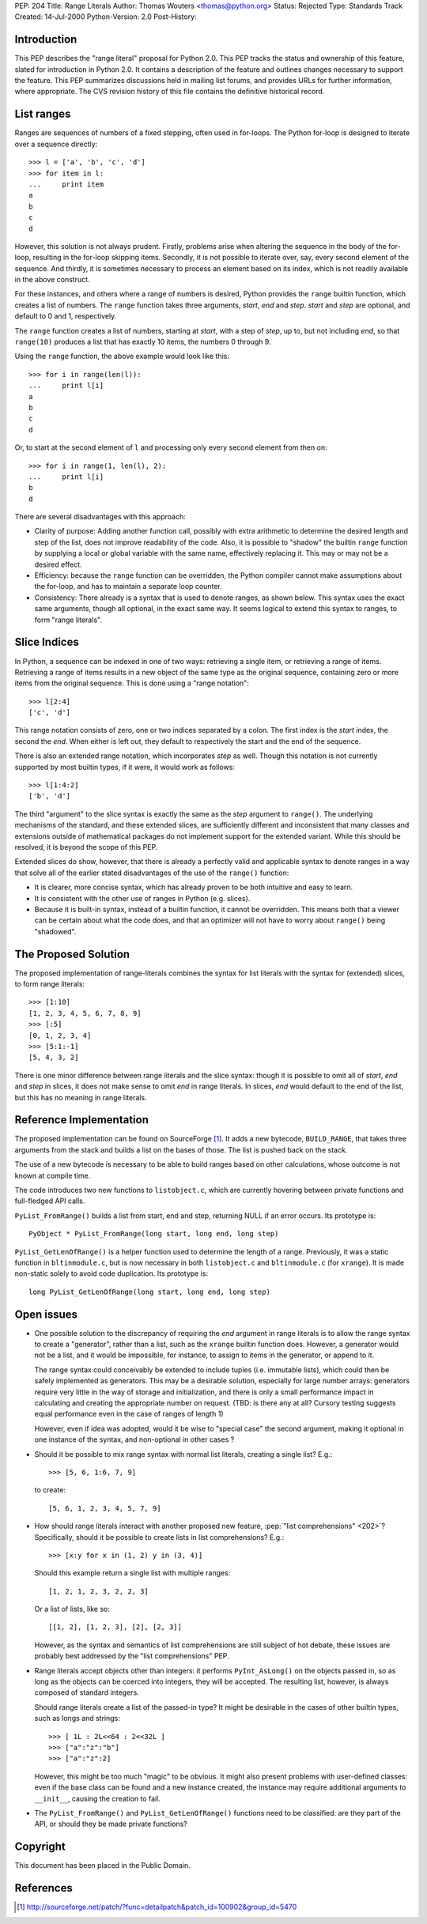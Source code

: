 PEP: 204
Title: Range Literals
Author: Thomas Wouters <thomas@python.org>
Status: Rejected
Type: Standards Track
Created: 14-Jul-2000
Python-Version: 2.0
Post-History:

.. rejected::
   After careful consideration, and a period of meditation, this
   proposal has been rejected. The open issues, as well as some
   confusion between ranges and slice syntax, raised enough questions
   for Guido not to accept it for Python 2.0, and later to reject the
   proposal altogether. The new syntax and its intentions were deemed
   not obvious enough.

   [ TBD: Guido, amend/confirm this, please. Preferably both; this
   is a PEP, it should contain *all* the reasons for rejection
   and/or reconsideration, for future reference. ]

Introduction
============

This PEP describes the "range literal" proposal for Python 2.0.
This PEP tracks the status and ownership of this feature, slated
for introduction in Python 2.0.  It contains a description of the
feature and outlines changes necessary to support the feature.
This PEP summarizes discussions held in mailing list forums, and
provides URLs for further information, where appropriate.  The CVS
revision history of this file contains the definitive historical
record.


List ranges
===========

Ranges are sequences of numbers of a fixed stepping, often used in
for-loops.  The Python for-loop is designed to iterate over a
sequence directly::

   >>> l = ['a', 'b', 'c', 'd']
   >>> for item in l:
   ...     print item
   a
   b
   c
   d

However, this solution is not always prudent.  Firstly, problems
arise when altering the sequence in the body of the for-loop,
resulting in the for-loop skipping items.  Secondly, it is not
possible to iterate over, say, every second element of the
sequence.  And thirdly, it is sometimes necessary to process an
element based on its index, which is not readily available in the
above construct.

For these instances, and others where a range of numbers is
desired, Python provides the ``range`` builtin function, which
creates a list of numbers.  The ``range`` function takes three
arguments, *start*, *end* and *step*.  *start* and *step* are
optional, and default to 0 and 1, respectively.

The ``range`` function creates a list of numbers, starting at
*start*, with a step of *step*, up to, but not including *end*, so
that ``range(10)`` produces a list that has exactly 10 items, the
numbers 0 through 9.

Using the ``range`` function, the above example would look like
this::

   >>> for i in range(len(l)):
   ...     print l[i]
   a
   b
   c
   d

Or, to start at the second element of ``l`` and processing only
every second element from then on::

   >>> for i in range(1, len(l), 2):
   ...     print l[i]
   b
   d

There are several disadvantages with this approach:

- Clarity of purpose: Adding another function call, possibly with
  extra arithmetic to determine the desired length and step of the
  list, does not improve readability of the code.  Also, it is
  possible to "shadow" the builtin ``range`` function by supplying a
  local or global variable with the same name, effectively
  replacing it.  This may or may not be a desired effect.

- Efficiency: because the ``range`` function can be overridden, the
  Python compiler cannot make assumptions about the for-loop, and
  has to maintain a separate loop counter.

- Consistency: There already is a syntax that is used to denote
  ranges, as shown below.  This syntax uses the exact same
  arguments, though all optional, in the exact same way.  It seems
  logical to extend this syntax to ranges, to form "range
  literals".


Slice Indices
=============

In Python, a sequence can be indexed in one of two ways:
retrieving a single item, or retrieving a range of items.
Retrieving a range of items results in a new object of the same
type as the original sequence, containing zero or more items from
the original sequence.  This is done using a "range notation"::

   >>> l[2:4]
   ['c', 'd']

This range notation consists of zero, one or two indices separated
by a colon.  The first index is the *start* index, the second the
*end*.  When either is left out, they default to respectively the
start and the end of the sequence.

There is also an extended range notation, which incorporates
*step* as well.  Though this notation is not currently supported
by most builtin types, if it were, it would work as follows::

   >>> l[1:4:2]
   ['b', 'd']

The third "argument" to the slice syntax is exactly the same as
the *step* argument to ``range()``.  The underlying mechanisms of the
standard, and these extended slices, are sufficiently different
and inconsistent that many classes and extensions outside of
mathematical packages do not implement support for the extended
variant.  While this should be resolved, it is beyond the scope of
this PEP.

Extended slices do show, however, that there is already a
perfectly valid and applicable syntax to denote ranges in a way
that solve all of the earlier stated disadvantages of the use of
the ``range()`` function:

- It is clearer, more concise syntax, which has already proven to
  be both intuitive and easy to learn.

- It is consistent with the other use of ranges in Python
  (e.g. slices).

- Because it is built-in syntax, instead of a builtin function, it
  cannot be overridden.  This means both that a viewer can be
  certain about what the code does, and that an optimizer will not
  have to worry about ``range()`` being "shadowed".


The Proposed Solution
=====================

The proposed implementation of range-literals combines the syntax
for list literals with the syntax for (extended) slices, to form
range literals::

   >>> [1:10]
   [1, 2, 3, 4, 5, 6, 7, 8, 9]
   >>> [:5]
   [0, 1, 2, 3, 4]
   >>> [5:1:-1]
   [5, 4, 3, 2]

There is one minor difference between range literals and the slice
syntax: though it is possible to omit all of *start*, *end* and
*step* in slices, it does not make sense to omit *end* in range
literals.  In slices, *end* would default to the end of the list,
but this has no meaning in range literals.


Reference Implementation
========================

The proposed implementation can be found on SourceForge [1]_.  It
adds a new bytecode, ``BUILD_RANGE``, that takes three arguments from
the stack and builds a list on the bases of those.  The list is
pushed back on the stack.

The use of a new bytecode is necessary to be able to build ranges
based on other calculations, whose outcome is not known at compile
time.

The code introduces two new functions to ``listobject.c``, which are
currently hovering between private functions and full-fledged API
calls.

``PyList_FromRange()`` builds a list from start, end and step,
returning NULL if an error occurs.  Its prototype is::

    PyObject * PyList_FromRange(long start, long end, long step)

``PyList_GetLenOfRange()`` is a helper function used to determine the
length of a range.  Previously, it was a static function in
``bltinmodule.c``, but is now necessary in both ``listobject.c`` and
``bltinmodule.c`` (for ``xrange``).  It is made non-static solely to avoid
code duplication.  Its prototype is::

    long PyList_GetLenOfRange(long start, long end, long step)


Open issues
===========

- One possible solution to the discrepancy of requiring the *end*
  argument in range literals is to allow the range syntax to
  create a "generator", rather than a list, such as the ``xrange``
  builtin function does.  However, a generator would not be a
  list, and it would be impossible, for instance, to assign to
  items in the generator, or append to it.

  The range syntax could conceivably be extended to include tuples
  (i.e. immutable lists), which could then be safely implemented
  as generators.  This may be a desirable solution, especially for
  large number arrays: generators require very little in the way
  of storage and initialization, and there is only a small
  performance impact in calculating and creating the appropriate
  number on request.  (TBD: is there any at all? Cursory testing
  suggests equal performance even in the case of ranges of length
  1)

  However, even if idea was adopted, would it be wise to "special
  case" the second argument, making it optional in one instance of
  the syntax, and non-optional in other cases ?

- Should it be possible to mix range syntax with normal list
  literals, creating a single list?  E.g.::

     >>> [5, 6, 1:6, 7, 9]

  to create::

     [5, 6, 1, 2, 3, 4, 5, 7, 9]

- How should range literals interact with another proposed new
  feature, :pep:`"list comprehensions" <202>`?  Specifically, should it be
  possible to create lists in list comprehensions?  E.g.::

     >>> [x:y for x in (1, 2) y in (3, 4)]

  Should this example return a single list with multiple ranges::

     [1, 2, 1, 2, 3, 2, 2, 3]

  Or a list of lists, like so::

     [[1, 2], [1, 2, 3], [2], [2, 3]]

  However, as the syntax and semantics of list comprehensions are
  still subject of hot debate, these issues are probably best
  addressed by the "list comprehensions" PEP.

- Range literals accept objects other than integers: it performs
  ``PyInt_AsLong()`` on the objects passed in, so as long as the
  objects can be coerced into integers, they will be accepted.
  The resulting list, however, is always composed of standard
  integers.

  Should range literals create a list of the passed-in type?  It
  might be desirable in the cases of other builtin types, such as
  longs and strings::

     >>> [ 1L : 2L<<64 : 2<<32L ]
     >>> ["a":"z":"b"]
     >>> ["a":"z":2]

  However, this might be too much "magic" to be obvious.  It might
  also present problems with user-defined classes: even if the
  base class can be found and a new instance created, the instance
  may require additional arguments to ``__init__``, causing the
  creation to fail.

- The ``PyList_FromRange()`` and ``PyList_GetLenOfRange()`` functions need
  to be classified: are they part of the API, or should they be
  made private functions?


Copyright
=========

This document has been placed in the Public Domain.


References
==========

.. [1] http://sourceforge.net/patch/?func=detailpatch&patch_id=100902&group_id=5470
